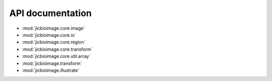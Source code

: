 API documentation
=================

- :mod:`jicbioimage.core.image`
- :mod:`jicbioimage.core.io`
- :mod:`jicbioimage.core.region`
- :mod:`jicbioimage.core.transform`
- :mod:`jicbioimage.core.util.array`
- :mod:`jicbioimage.transform`
- :mod:`jicbioimage.illustrate`
